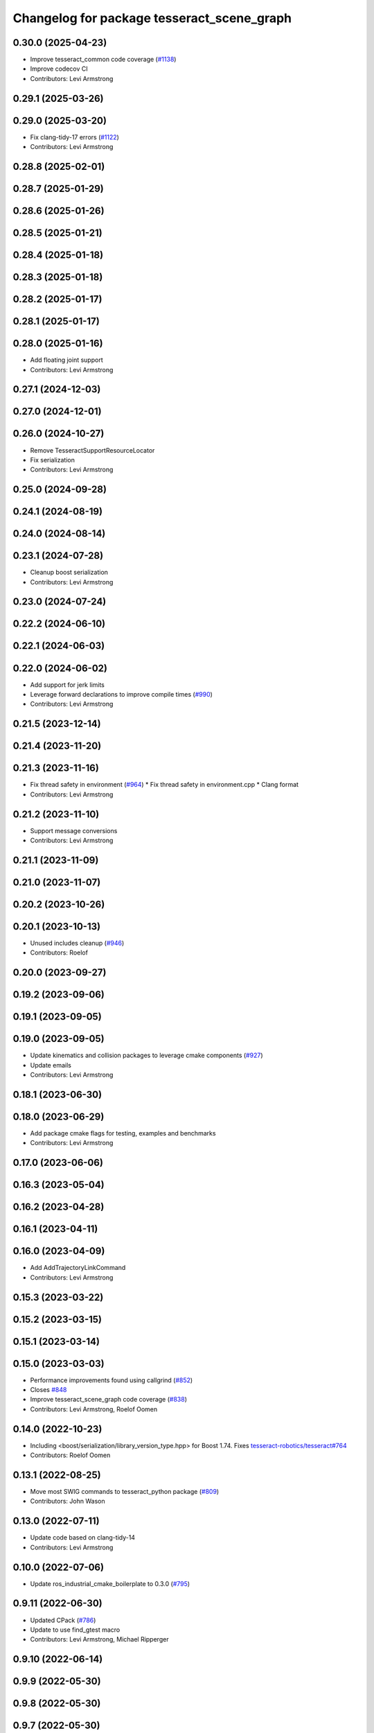 ^^^^^^^^^^^^^^^^^^^^^^^^^^^^^^^^^^^^^^^^^^^
Changelog for package tesseract_scene_graph
^^^^^^^^^^^^^^^^^^^^^^^^^^^^^^^^^^^^^^^^^^^

0.30.0 (2025-04-23)
-------------------
* Improve tesseract_common code coverage (`#1138 <https://github.com/tesseract-robotics/tesseract/issues/1138>`_)
* Improve codecov CI
* Contributors: Levi Armstrong

0.29.1 (2025-03-26)
-------------------

0.29.0 (2025-03-20)
-------------------
* Fix clang-tidy-17 errors (`#1122 <https://github.com/tesseract-robotics/tesseract/issues/1122>`_)
* Contributors: Levi Armstrong

0.28.8 (2025-02-01)
-------------------

0.28.7 (2025-01-29)
-------------------

0.28.6 (2025-01-26)
-------------------

0.28.5 (2025-01-21)
-------------------

0.28.4 (2025-01-18)
-------------------

0.28.3 (2025-01-18)
-------------------

0.28.2 (2025-01-17)
-------------------

0.28.1 (2025-01-17)
-------------------

0.28.0 (2025-01-16)
-------------------
* Add floating joint support
* Contributors: Levi Armstrong

0.27.1 (2024-12-03)
-------------------

0.27.0 (2024-12-01)
-------------------

0.26.0 (2024-10-27)
-------------------
* Remove TesseractSupportResourceLocator
* Fix serialization
* Contributors: Levi Armstrong

0.25.0 (2024-09-28)
-------------------

0.24.1 (2024-08-19)
-------------------

0.24.0 (2024-08-14)
-------------------

0.23.1 (2024-07-28)
-------------------
* Cleanup boost serialization
* Contributors: Levi Armstrong

0.23.0 (2024-07-24)
-------------------

0.22.2 (2024-06-10)
-------------------

0.22.1 (2024-06-03)
-------------------

0.22.0 (2024-06-02)
-------------------
* Add support for jerk limits
* Leverage forward declarations to improve compile times (`#990 <https://github.com/tesseract-robotics/tesseract/issues/990>`_)
* Contributors: Levi Armstrong

0.21.5 (2023-12-14)
-------------------

0.21.4 (2023-11-20)
-------------------

0.21.3 (2023-11-16)
-------------------
* Fix thread safety in environment (`#964 <https://github.com/tesseract-robotics/tesseract/issues/964>`_)
  * Fix thread safety in environment.cpp
  * Clang format
* Contributors: Levi Armstrong

0.21.2 (2023-11-10)
-------------------
* Support message conversions
* Contributors: Levi Armstrong

0.21.1 (2023-11-09)
-------------------

0.21.0 (2023-11-07)
-------------------

0.20.2 (2023-10-26)
-------------------

0.20.1 (2023-10-13)
-------------------
* Unused includes cleanup (`#946 <https://github.com/tesseract-robotics/tesseract/issues/946>`_)
* Contributors: Roelof

0.20.0 (2023-09-27)
-------------------

0.19.2 (2023-09-06)
-------------------

0.19.1 (2023-09-05)
-------------------

0.19.0 (2023-09-05)
-------------------
* Update kinematics and collision packages to leverage cmake components (`#927 <https://github.com/tesseract-robotics/tesseract/issues/927>`_)
* Update emails
* Contributors: Levi Armstrong

0.18.1 (2023-06-30)
-------------------

0.18.0 (2023-06-29)
-------------------
* Add package cmake flags for testing, examples and benchmarks
* Contributors: Levi Armstrong

0.17.0 (2023-06-06)
-------------------

0.16.3 (2023-05-04)
-------------------

0.16.2 (2023-04-28)
-------------------

0.16.1 (2023-04-11)
-------------------

0.16.0 (2023-04-09)
-------------------
* Add AddTrajectoryLinkCommand
* Contributors: Levi Armstrong

0.15.3 (2023-03-22)
-------------------

0.15.2 (2023-03-15)
-------------------

0.15.1 (2023-03-14)
-------------------

0.15.0 (2023-03-03)
-------------------
* Performance improvements found using callgrind (`#852 <https://github.com/tesseract-robotics/tesseract/issues/852>`_)
* Closes `#848 <https://github.com/tesseract-robotics/tesseract/issues/848>`_
* Improve tesseract_scene_graph code coverage (`#838 <https://github.com/tesseract-robotics/tesseract/issues/838>`_)
* Contributors: Levi Armstrong, Roelof Oomen

0.14.0 (2022-10-23)
-------------------
* Including <boost/serialization/library_version_type.hpp> for Boost 1.74. Fixes `tesseract-robotics/tesseract#764 <https://github.com/tesseract-robotics/tesseract/issues/764>`_
* Contributors: Roelof Oomen

0.13.1 (2022-08-25)
-------------------
* Move most SWIG commands to tesseract_python package (`#809 <https://github.com/tesseract-robotics/tesseract/issues/809>`_)
* Contributors: John Wason

0.13.0 (2022-07-11)
-------------------
* Update code based on clang-tidy-14
* Contributors: Levi Armstrong

0.10.0 (2022-07-06)
-------------------
* Update ros_industrial_cmake_boilerplate to 0.3.0 (`#795 <https://github.com/tesseract-robotics/tesseract/issues/795>`_)

0.9.11 (2022-06-30)
-------------------
* Updated CPack (`#786 <https://github.com/tesseract-robotics/tesseract/issues/786>`_)
* Update to use find_gtest macro
* Contributors: Levi Armstrong, Michael Ripperger

0.9.10 (2022-06-14)
-------------------

0.9.9 (2022-05-30)
------------------

0.9.8 (2022-05-30)
------------------

0.9.7 (2022-05-30)
------------------

0.9.6 (2022-05-02)
------------------

0.9.5 (2022-04-24)
------------------
* Add utility for rebuilding link and joint maps in scene graph
* Contributors: Levi Armstrong

0.9.4 (2022-04-22)
------------------
* Windows fixes with passing unit tests (`#751 <https://github.com/tesseract-robotics/tesseract/issues/751>`_)
  * Fix bug in OFKTStateSolver::moveLinkHelper
  * Use binary ifstream ond ofstream in serialization.h
  * Add c++17 flag to windows_noetic_build.yml
  * Fix SceneGraph move constructor, restore modified unit tests
* Contributors: John Wason

0.9.3 (2022-04-18)
------------------

0.9.2 (2022-04-03)
------------------

0.9.1 (2022-04-01)
------------------

0.9.0 (2022-03-31)
------------------
* fix spelling
* Contributors: Levi Armstrong

0.8.7 (2022-03-24)
------------------

0.8.6 (2022-03-24)
------------------

0.8.5 (2022-03-24)
------------------
* Add boost serialization for Environment commands and all underlying types (`#726 <https://github.com/tesseract-robotics/tesseract/issues/726>`_)
  * Add serialization macros to tesseract_common
  * Add serialization for tesseract_geometry primatives
  * Add serialization for meshes and octree
  * Add serialization for Link and Joint
  * Add serialization for tesseract_common types
  * Add serialization for SceneGraph and SceneState
  * Add serialization for tesseract_srdf and tesseract_common types
  * Add serialization for environment commands
  * Fix bug in getCollisionObjectPairs
* Fix incorrect linking to console_bridge for tesseract_scene_graph example
* Contributors: Josh Langsfeld, Matthew Powelson

0.8.4 (2022-03-03)
------------------
* cmake format
* Add TESSERACT_ENABLE_EXAMPLES compile option
* Contributors: John Wason

0.8.3 (2022-02-22)
------------------
* Python patches for Feb 2022 update (`#716 <https://github.com/tesseract-robotics/tesseract/issues/716>`_)
* Contributors: John Wason

0.8.2 (2022-01-27)
------------------

0.8.1 (2022-01-24)
------------------

0.8.0 (2022-01-19)
------------------

0.7.5 (2022-01-10)
------------------

0.7.4 (2021-12-15)
------------------

0.7.3 (2021-12-15)
------------------

0.7.2 (2021-12-15)
------------------

0.7.1 (2021-12-15)
------------------
* Move checkKinematics to getKinematicGroup and add support for clang-tidy-12 (`#682 <https://github.com/tesseract-robotics/tesseract/issues/682>`_)
  * Move checkKinematics to getKinematicGroup and add support for clang-tidy-12
  * Reduce the number of checks perform in checkKinematics
  * Leverage checkKinematics in unit tests
* Contributors: Levi Armstrong

0.7.0 (2021-12-04)
------------------
* Move AllowedCollisionMatrix into tesseract_common
* Contributors: Matthew Powelson

0.6.9 (2021-11-29)
------------------

0.6.8 (2021-11-29)
------------------
* Fix spelling errors
* Contributors: Levi Armstrong

0.6.7 (2021-11-16)
------------------

0.6.6 (2021-11-10)
------------------

0.5.0 (2021-07-02)
------------------

0.4.1 (2021-04-24)
------------------

0.4.0 (2021-04-23)
------------------
* Move srdf code to its own package tesseract_srdf
* Contributors: Levi Armstrong

0.3.1 (2021-04-14)
------------------
* Move tesseract_variables() before any use of custom macros
* Contributors: Levi Armstrong

0.3.0 (2021-04-09)
------------------
* Only enable code coverage if compiler definition is set
* Add cmake format
* Add support for defining collision margin data in SRDF (`#573 <https://github.com/ros-industrial-consortium/tesseract/issues/573>`_)
* Use boost targets, add cpack and license file (`#572 <https://github.com/ros-industrial-consortium/tesseract/issues/572>`_)
* Fix the way in which Eigen is included (`#570 <https://github.com/ros-industrial-consortium/tesseract/issues/570>`_)
* Add ability to construct ROP and REP kinematic solver with different solver names
* Contributors: Hervé Audren, Levi Armstrong

0.2.0 (2021-02-17)
------------------
* Add getSourceLink, getTargetLink, getInboundJoints and getOutboundJoints scene graph unit test
* Add manipulator manager unit tests
* Add support for replacing links and joints
* Switch addJoint, addLink, moveLink and addSceneGraph to use const&
* Fix scene graph default visibility and collision enabled
* Refactor tesseract_environment to use applyCommands
* Improve tesseract_scene_graph test coverage and fix found issues
* Update cmake_common_scripts to ros_industrial_cmake_boilerplate
* Add tesseract_scene_graph resource locator unit test
* Fix bug in SimpleLocateResource::getResourceContentStream
* Improve srdf test coverage
* Add more unit tests for scene graph
* Fix bug in scene graph change joint limits
* Add missing depend in tesseract_scene_graph
* Move all directories in tesseract directory up one level
* Contributors: Levi Armstrong

0.1.0 (2020-12-31)
------------------
* Add getAdjacentLinkNames to tesseract_scene_graph
* Add moveJoint method to scene graph
* Make minor fixes to tesseract_scene_graph
* Add parser for SceneGraph to KDL Tree
* Expose graph getVertex and getEdge method
* Add urdf parser and tests to tesseract_scene_graph
* Update mesh parser to include convex hulls and add unit tests
* Add mesh parser test
* Add mesh parser to tesseract_scene_graph
* Add macros.h
* Add tesseract_scene_graph
* Contributors: Levi Armstrong
